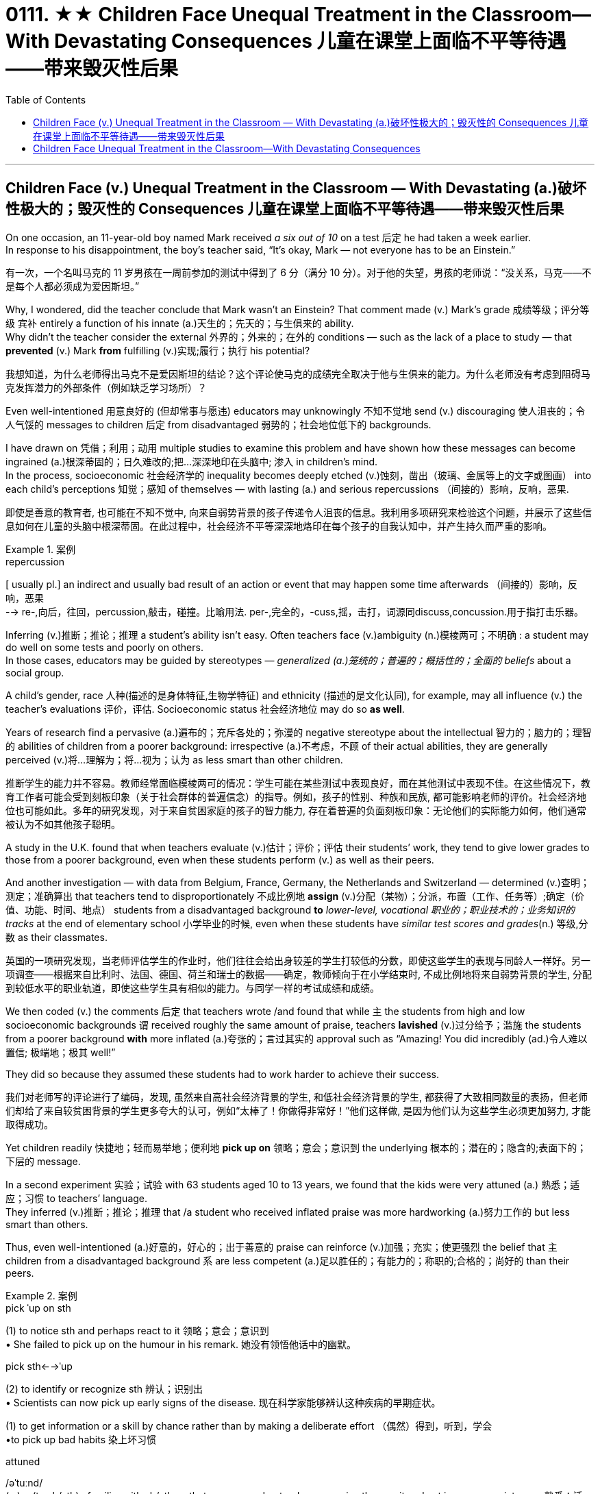 
= 0111. ★★ Children Face Unequal Treatment in the Classroom—With Devastating Consequences 儿童在课堂上面临不平等待遇——带来毁灭性后果
:toc: left
:toclevels: 3
:stylesheet: ../myAdocCss.css



'''

== Children Face (v.) Unequal Treatment in the Classroom — With Devastating (a.)破坏性极大的；毁灭性的 Consequences 儿童在课堂上面临不平等待遇——带来毁灭性后果

On one occasion, an 11-year-old boy named Mark received _a six out of 10_ on a test 后定 he had taken a week earlier.  +
In response to his disappointment, the boy’s teacher said, “It’s okay, Mark — not everyone has to be an Einstein.” +


[.my2]
====
有一次，一个名叫马克的 11 岁男孩在一周前参加的测试中得到了 6 分（满分 10 分）。对于他的失望，男孩的老师说：“没关系，马克——不是每个人都必须成为爱因斯坦。”
====



Why, I wondered, did the teacher conclude that Mark wasn’t an Einstein? That comment made (v.) Mark’s grade  成绩等级；评分等级 `宾补` entirely a function of his innate (a.)天生的；先天的；与生俱来的 ability. +
Why didn’t the teacher consider the external 外界的；外来的；在外的 conditions — such as the lack of a place to study — that *prevented* (v.) Mark *from* fulfilling (v.)实现;履行；执行 his potential? +


[.my2]
====

我想知道，为什么老师得出马克不是爱因斯坦的结论？这个评论使马克的成绩完全取决于他与生俱来的能力。为什么老师没有考虑到阻碍马克发挥潜力的外部条件（例如缺乏学习场所）？
====

Even well-intentioned 用意良好的 (但却常事与愿违) educators may unknowingly 不知不觉地 send (v.) discouraging 使人沮丧的；令人气馁的 messages to children 后定 from disadvantaged 弱势的；社会地位低下的 backgrounds.  +

I have drawn on 凭借；利用；动用 multiple studies to examine this problem and have shown how these messages can become ingrained (a.)根深蒂固的；日久难改的;把...深深地印在头脑中; 渗入 in children’s mind.  +
In the process, socioeconomic 社会经济学的 inequality becomes deeply etched (v.)蚀刻，凿出（玻璃、金属等上的文字或图画） into each child’s perceptions  知觉；感知 of themselves — with lasting (a.) and serious repercussions  （间接的）影响，反响，恶果.

[.my2]
即使是善意的教育者, 也可能在不知不觉中, 向来自弱势背景的孩子传递令人沮丧的信息。我利用多项研究来检验这个问题，并展示了这些信息如何在儿童的头脑中根深蒂固。在此过程中，社会经济不平等深深地烙印在每个孩子的自我认知中，并产生持久而严重的影响。

[.my1]
.案例
====
.repercussion
[ usually pl.] an indirect and usually bad result of an action or event that may happen some time afterwards （间接的）影响，反响，恶果 +
--> re-,向后，往回，percussion,敲击，碰撞。比喻用法. per-,完全的，-cuss,摇，击打，词源同discuss,concussion.用于指打击乐器。


====

Inferring (v.)推断；推论；推理 a student’s ability isn’t easy. Often teachers face (v.)ambiguity  (n.)模棱两可；不明确 : a student may do well on some tests and poorly on others.  +
In those cases, educators may be guided by stereotypes — _generalized (a.)笼统的；普遍的；概括性的；全面的 beliefs_ about a social group.  +

A child’s gender, race 人种(描述的是身体特征,生物学特征) and ethnicity (描述的是文化认同), for example, may all influence (v.) the teacher’s evaluations 评价，评估. Socioeconomic status 社会经济地位 may do so *as well*.  +

Years of research find a pervasive (a.)遍布的；充斥各处的；弥漫的 negative stereotype about the intellectual 智力的；脑力的；理智的 abilities of children from a poorer background: irrespective (a.)不考虑，不顾 of their actual abilities, they are generally perceived  (v.)将…理解为；将…视为；认为 as less smart than other children.


[.my2]
====

推断学生的能力并不容易。教师经常面临模棱两可的情况：学生可能在某些测试中表现良好，而在其他测试中表现不佳。在这些情况下，教育工作者可能会受到刻板印象（关于社会群体的普遍信念）的指导。例如，孩子的性别、种族和民族, 都可能影响老师的评价。社会经济地位也可能如此。多年的研究发现，对于来自贫困家庭的孩子的智力能力, 存在着普遍的负面刻板印象：无论他们的实际能力如何，他们通常被认为不如其他孩子聪明。
====

A study in the U.K. found that when teachers evaluate (v.)估计；评价；评估 their students’ work, they tend to give lower grades to those from a poorer background, even when these students perform (v.) as well as their peers.  +

And another investigation — with data from Belgium, France, Germany, the Netherlands and Switzerland — determined (v.)查明；测定；准确算出 that teachers tend to disproportionately 不成比例地 *assign* (v.)分配（某物）；分派，布置（工作、任务等）;确定（价值、功能、时间、地点） students from a disadvantaged background *to* _lower-level, vocational 职业的；职业技术的；业务知识的 tracks_ at the end of elementary school 小学毕业的时候, even when these students have _similar test scores and grades_(n.) 等级,分数 as their classmates.


[.my2]
====

英国的一项研究发现，当老师评估学生的作业时，他们往往会给出身较差的学生打较低的分数，即使这些学生的表现与同龄人一样好。另一项调查——根据来自比利时、法国、德国、荷兰和瑞士的数据——确定，教师倾向于在小学结束时, 不成比例地将来自弱势背景的学生, 分配到较低水平的职业轨道，即使这些学生具有相似的能力。与同学一样的考试成绩和成绩。
====


We then coded (v.) the comments 后定 that teachers wrote /and found that while `主` the students from high and low socioeconomic backgrounds `谓` received roughly the same amount of praise, teachers *lavished* (v.)过分给予；滥施 the students from a poorer background *with* more inflated (a.)夸张的；言过其实的 approval such as “Amazing! You did incredibly (ad.)令人难以置信; 极端地；极其 well!”  +

They did so because they assumed these students had to work harder to achieve their success.


[.my2]
====

我们对老师写的评论进行了编码，发现, 虽然来自高社会经济背景的学生, 和低社会经济背景的学生, 都获得了大致相同数量的表扬，但老师们却给了来自较贫困背景的学生更多夸大的认可，例如“太棒了！你做得非常好！”他们这样做, 是因为他们认为这些学生必须更加努力, 才能取得成功。
====

Yet children readily 快捷地；轻而易举地；便利地 *pick up on* 领略；意会；意识到 the underlying 根本的；潜在的；隐含的;表面下的；下层的 message.  +

In a second experiment 实验；试验 with 63 students aged 10 to 13 years, we found that the kids were very attuned (a.) 熟悉；适应；习惯 to teachers’ language.  +
They inferred (v.)推断；推论；推理 that /a student who received inflated praise was more hardworking (a.)努力工作的 but less smart than others.  +

Thus, even well-intentioned (a.)好意的，好心的；出于善意的 praise can reinforce (v.)加强；充实；使更强烈 the belief that `主` children from a disadvantaged background `系`  are less competent (a.)足以胜任的；有能力的；称职的;合格的；尚好的 than their peers.


[.my1]
.案例
====
.pick ˈup on sth
(1) to notice sth and perhaps react to it 领略；意会；意识到 +
• She failed to pick up on the humour in his remark. 她没有领悟他话中的幽默。

.pick sth←→ˈup
(2) to identify or recognize sth 辨认；识别出 +
• Scientists can now pick up early signs of the disease. 现在科学家能够辨认这种疾病的早期症状。

(1) to get information or a skill by chance rather than by making a deliberate effort （偶然）得到，听到，学会 +
•to pick up bad habits 染上坏习惯

.attuned +
/əˈtuːnd/ +
(a.) ~ (to sb/sth) : familiar with sb/sth so that you can understand or recognize them or it and act in an appropriate way 熟悉；适应；习惯 +
--> at-,向，往，tune,曲调。指舞曲一致。 +
• She wasn't yet attuned (a.) to her baby's needs. 她还没有熟悉她宝宝的需要。

.competent
(a.)  +
1.having enough skill or knowledge to do sth well or to the necessary standard 足以胜任的；有能力的；称职的 +
2.of a good standard but not very good 合格的；不错的；尚好的 +

然而孩子们很容易理解潜在的信息。在对 63 名 10 至 13 岁学生进行的第二次实验中，我们发现孩子们非常适应老师的语言。他们推断，受到夸大表扬的学生比其他人更勤奋，但聪明程度较低。因此，即使是善意的表扬也会强化这样的信念：来自弱势背景的孩子不如同龄人。
====

These inadvertently 无意地；不经意地 denigrating (a.)（用于）诋毁人的，贬低人的 messages may, over time, become ingrained (a.) 根深蒂固的；日久难改的 in children’s mind.  +

As I and others have found, children from a lower socioeconomic background tend to have more negative views about themselves.  +
They see themselves as less intelligent, less able to grow their intelligence, less deserving (a.)值得的；应得的 and less worthy 值得（或应得）…的; 值得注意的；值得敬仰的; 值得尊敬的，有价值的（但不太令人感兴趣或激动的）— even if they are as smart and high-achieving (a.)得高分的;（凭长期努力）达到（某目标、地位、标准）; 成功 as others.  +

Once these self-views are established, they remain relatively  相当程度上；相当地；相对地 stable across one’s life span, which means that children can carry these negative ideas about their own ability and potential (n.) into adulthood.

[.my2]
随着时间的推移，这些无意中的诽谤性信息, 可能会在孩子们的脑海中根深蒂固。正如我和其他人发现的那样，社会经济背景较低的孩子, 往往对自己有更多的负面看法。他们认为自己不太聪明，不太能够发展自己的智力，不值得和无价值的——即使他们和其他人一样聪明和成就很高。这些自我观一旦建立起来，就会在人的一生中保持相对稳定，这意味着孩子们可以将这些关于自己能力和潜力的负面想法, 带到成年。

[.my1]
.案例
====
.inadvertently +
(ad.) by accident; without intending to 无意地；不经意地

.denigrate
(v.)诋毁；诽谤；贬低 +
--> de-, 向下，强调。-nigr, 黑色，词源同negro. 引申词义抹黑，诽谤。

.deserving
(a.) ~ (of sth) : ( formal ) that deserves help, praise, a reward, etc. 值得的；应得的 +
- an issue deserving (a.) of attention 值得注意的问题

====


Self-views are consequential 重要的；将产生重大结果的. Children who hold negative self-views may avoid challenges, give up in the face of setbacks (n.)挫折；阻碍 and underperform (v.)发挥不够；表现不理想 under pressure.  +
Consequently 因此；所以, their academic achievement suffers (v.)（因疾病、痛苦、悲伤等）受苦，受难，受折磨; 变差；变糟.  +

Thus, as children from a disadvantaged background develop (v.) more negative self-views, they become less able to fulfill their true potential. This represents a tremendous loss 巨大损失 — *both* for these children *and* for society at large 普遍地，全体地.


[.my1]
.案例
====
.at large
有“普遍地，全体地”的意思 +
- This group is not representative of the population at large. 这个团体不是全体人民的代表。

.be at large
在逃, 尚未捉拿归案 +
- Twelve prisoners are at large following a series of escapes. 一连串的越狱事件发生后，12名犯人目前依然逍遥法外。

自我观点是重要的。持有消极自我观的孩子可能会逃避挑战、在挫折面前放弃、在压力下表现不佳。因此，他们的学业成绩受到影响。因此，当来自弱势背景的孩子产生更多消极的自我观时，他们就无法发挥自己的真正潜力。这对这些儿童和整个社会来说都是巨大的损失。
====


Given that 考虑到，鉴于 educators are trying to help and not harm their pupils, how does this happen?  +

One reason is that in many Western countries, teachers’ thinking (n.) is often influenced by meritocracy 精英领导体制；英才管理制度, the idea that students’ achievements are reflections 映像；映照出的影像;反映；显示；表达 of their own merit 优点；美德；价值; 值得赞扬（或奖励、钦佩）的特点；功绩；长处.  +

Schools give all students the same teacher, the same desks and the same tests. The result is the illusion of a level (a.) 等高的；地位相同的；价值相等的 playing field 运动场；操场.  +

With that seemingly equal starting point, many schools implicitly 含蓄地，暗中地 encourage (v.) the notion 观念；信念；理解 that students will then succeed (v.) or fail (v.) entirely as a function of their own effort and ability — a meritocratic ideal 理想；看似完美的思想（或标准）.  +

But in truth, this approach (n.)（待人接物或思考问题的）方式，方法，态度 closes (v.) teachers’ eyes to the conditions 后定 students face (v.) outside of the classroom, such as whether they have all the materials, opportunities and support 后定 needed to learn (v.) and master (v.) the material.


[.my1]
.案例
====
.meritocracy +
/ˌmerɪˈtɑːkrəsi/ +
(a.) +
1.[ CU] a country or social system where people get power or money on the basis of their ability 精英领导体制；英才管理制度 +
2.the meritocracy [ sing.] the group of people with power in this kind of social system 精英管理班子 +
--> merit,才能，-cracy,管理，词源同democracy.引申词义精英领导体制。


鉴于教育工作者试图帮助而不是伤害学生，为什么会发生这种情况呢？原因之一是，在许多西方国家，教师的思维常常受到精英主义的影响，认为学生的成就是他们自身优点的反映。学校为所有学生提供相同的老师、相同的课桌和相同的考试。其结果是产生公平竞争环境的错觉。有了这个看似平等的起点，许多学校含蓄地鼓励这样一种观念，即学生的成功或失败, 完全取决于他们自己的努力和能力 —— 这是一种精英理想。但事实上，这种方法让教师忽视了学生在课堂外所面临的条件，例如他们是否拥有学习和掌握材料所需的所有材料、机会和支持。
====


educators can make a real difference in their own classrooms.  +

They can reframe (v.)再构造(图画、照片等);全新地拟定（或表达）（话语、概念或计划） students’ socioeconomic background as sources of strength rather than weakness.  +

They can convey (v.)表达，传递（思想、感情等） to students that what matters is not one’s current level of ability but how much one can improve over time 随着时间的推移.  +

And they can help students embrace (v.)拥抱;欣然接受，乐意采纳（思想、建议等）；信奉（宗教、信仰等） failure as an opportunity for learning.  +

Rather than conclude that a pupil isn’t an Einstein, teachers can help that student understand (v.) why they got a disappointing grade and how to do better next time.


[.my1]
.案例
====
.reframe
V to support or enclose (a picture, photograph, etc) in a new or different frame 再构造(图画、照片等)

教育工作者可以在自己的课堂上做出真正的改变。他们可以将学生的社会经济背景, 重新定义为优势而非劣势的来源。他们可以向学生传达这样的信息：重要的不是一个人当前的能力水平，而是一个人随着时间的推移可以提高多少。它们可以帮助学生将失败视为学习的机会。教师可以帮助学生理解为什么他们的成绩令人失望, 以及下次如何做得更好，而不是得出结论说学生不是爱因斯坦。

====



'''

== Children Face Unequal Treatment in the Classroom—With Devastating Consequences

On one occasion, an 11-year-old boy named Mark received a six out of 10 on a test he had taken a week earlier. In response to his disappointment, the boy’s teacher said, “It’s okay, Mark—not everyone has to be an Einstein.” +

Why, I wondered, did the teacher conclude that Mark wasn’t an Einstein? That comment made Mark’s grade entirely a function of his innate ability. Why didn’t the teacher consider the external conditions—such as the lack of a place to study—that prevented Mark from fulfilling his potential? +

Even well-intentioned educators may unknowingly send discouraging messages to children from disadvantaged backgrounds.  +
 I have drawn on multiple studies to examine this problem and have shown how these messages can become ingrained in children’s mind. In the process, socioeconomic inequality becomes deeply etched into each child’s perceptions of themselves—with lasting and serious repercussions.


Inferring a student’s ability isn’t easy. Often teachers face ambiguity: a student may do well on some tests and poorly on others. In those cases, educators may be guided by stereotypes—generalized beliefs about a social group. A child’s gender, race and ethnicity, for example, may all influence the teacher’s evaluations. Socioeconomic status may do so as well. Years of research find a pervasive negative stereotype about the intellectual abilities of children from a poorer background: irrespective of their actual abilities, they are generally perceived as less smart than other children.


A study in the U.K. found that when teachers evaluate their students’ work, they tend to give lower grades to those from a poorer background, even when these students perform as well as their peers. And another investigation—with data from Belgium, France, Germany, the Netherlands and Switzerland—determined that teachers tend to disproportionately assign students from a disadvantaged background to lower-level, vocational tracks at the end of elementary school, even when these students have similar test scores and grades as their classmates.



We then coded the comments that teachers wrote and found that while the students from high and low socioeconomic backgrounds received roughly the same amount of praise, teachers lavished the students from a poorer background with more inflated approval such as “Amazing! You did incredibly well!” They did so because they assumed these students had to work harder to achieve their success.


Yet children readily pick up on the underlying message. In a second experiment with 63 students aged 10 to 13 years, we found that the kids were very attuned to teachers’ language. They inferred that a student who received inflated praise was more hardworking but less smart than others. Thus, even well-intentioned praise can reinforce the belief that children from a disadvantaged background are less competent than their peers.


These inadvertently denigrating messages may, over time, become ingrained in children’s mind. As I and others have found, children from a lower socioeconomic background tend to have more negative views about themselves. They see themselves as less intelligent, less able to grow their intelligence, less deserving and less worthy—even if they are as smart and high-achieving as others. Once these self-views are established, they remain relatively stable across one’s life span, which means that children can carry these negative ideas about their own ability and potential into adulthood.



Self-views are consequential. Children who hold negative self-views may avoid challenges, give up in the face of setbacks and underperform under pressure. Consequently, their academic achievement suffers. Thus, as children from a disadvantaged background develop more negative self-views, they become less able to fulfill their true potential. This represents a tremendous loss—both for these children and for society at large.



Given that educators are trying to help and not harm their pupils, how does this happen? One reason is that in many Western countries, teachers’ thinking is often influenced by meritocracy, the idea that students’ achievements are reflections of their own merit. Schools give all students the same teacher, the same desks and the same tests. The result is the illusion of a level playing field. With that seemingly equal starting point, many schools implicitly encourage the notion that students will then succeed or fail entirely as a function of their own effort and ability—a meritocratic ideal. But in truth, this approach closes teachers’ eyes to the conditions students face outside of the classroom, such as whether they have all the materials, opportunities and support needed to learn and master the material.



educators can make a real difference in their own classrooms. They can reframe students’ socioeconomic background as sources of strength rather than weakness. They can convey to students that what matters is not one’s current level of ability but how much one can improve over time. And they can help students embrace failure as an opportunity for learning. Rather than conclude that a pupil isn’t an Einstein, teachers can help that student understand why they got a disappointing grade and how to do better next time.


'''

